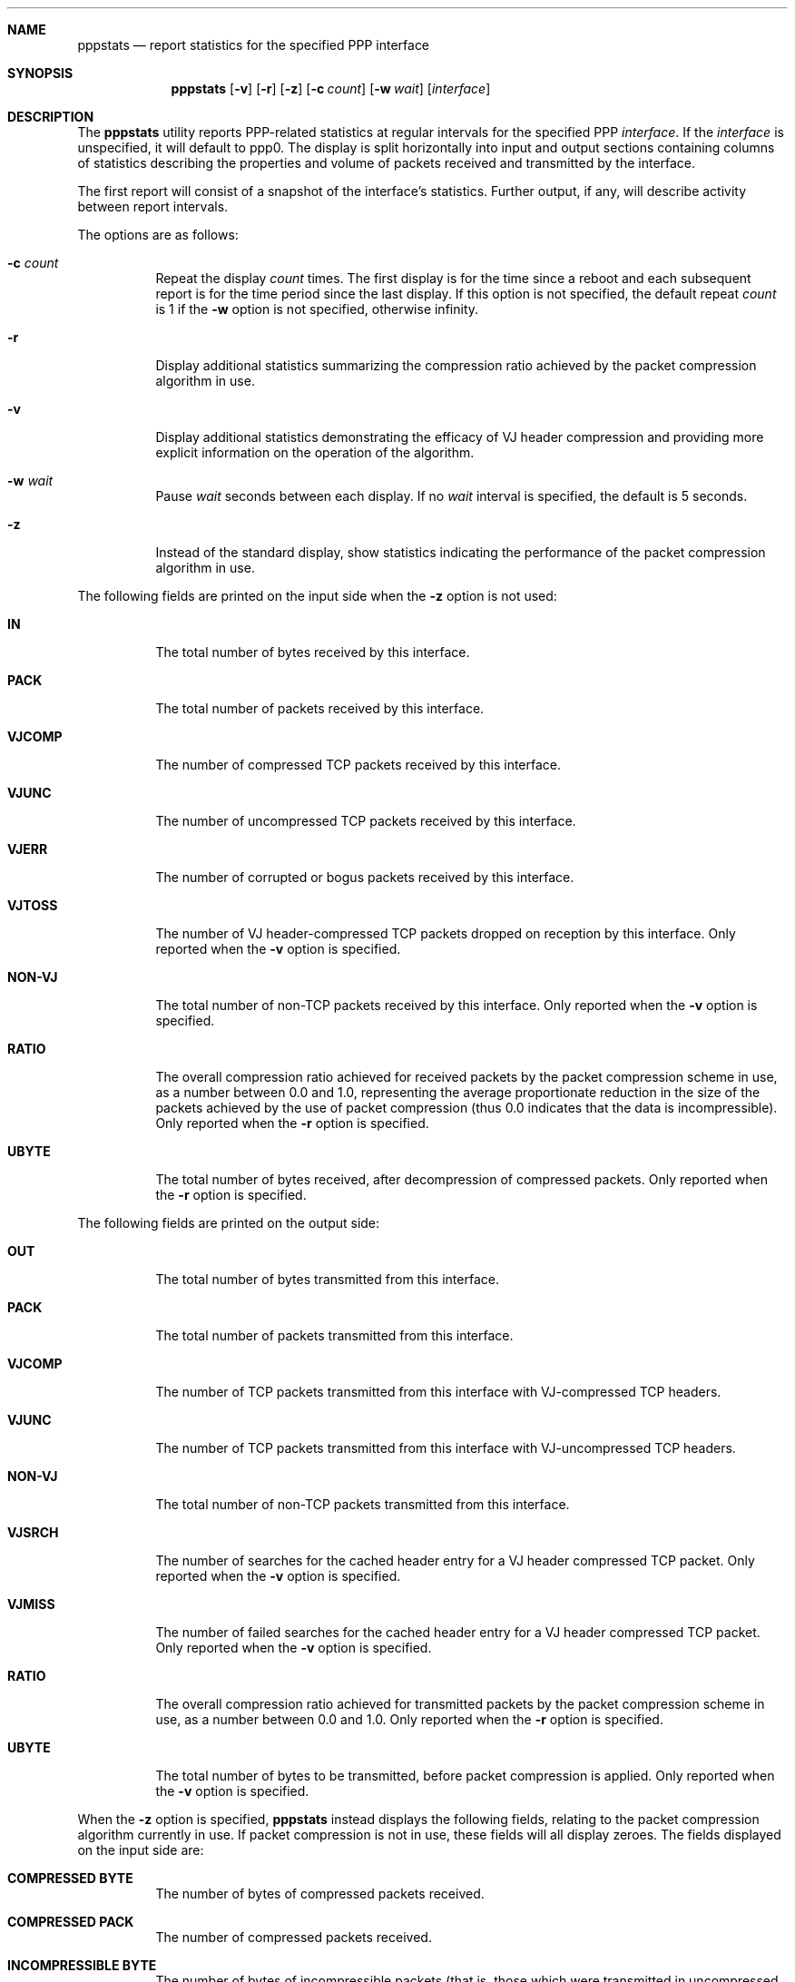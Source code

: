 .\"	@(#) $Header: /usr/cvsync/src/usr.sbin/pppd/pppstats/pppstats.8,v 1.1 1995/10/18 08:48:01 deraadt Exp $ (LBL)
.Dd November 15, 1994
.Dt PPPSTATS 8
.Sh NAME
.Nm pppstats
.Nd report statistics for the specified PPP interface
.Sh SYNOPSIS
.Nm pppstats
.Op Fl v
.Op Fl r
.Op Fl z
.Op Fl c Ar count
.Op Fl w Ar wait
.Op Ar interface
.Sh DESCRIPTION
.Pp
The 
.Nm pppstats
utility reports PPP-related statistics at regular intervals for the
specified PPP
.Ar interface .
If the
.Ar interface
is unspecified, it will default to ppp0.
The display is split horizontally
into input and output sections containing columns of statistics
describing the properties and volume of packets received and
transmitted by the interface.
.Pp
The first report will consist of a snapshot of the interface's
statistics.  Further output, if any, will describe activity between
report intervals.
.Pp
The options are as follows:
.Bl -tag -width Ds
.It Fl c Ar count
Repeat the display
.Ar count
times. The first display is for the time since a reboot and each
subsequent report is for the time period since the last display.
If this option is not specified, the default repeat
.Ar count
is 1 if the
.Fl w
option is not specified, otherwise infinity.
.It Fl r
Display additional statistics summarizing the compression ratio
achieved by the packet compression algorithm in use.
.It Fl v
Display additional statistics demonstrating the efficacy of VJ header
compression and providing more explicit information on the operation
of the algorithm.
.It Fl w Ar wait
Pause
.Ar wait
seconds between each display. If no
.Ar wait
interval is specified, the default is 5 seconds.
.It Fl z
Instead of the standard display, show statistics indicating the
performance of the packet compression algorithm in use.
.El
.Pp
The following fields are printed on the input side when the
.Fl z
option is not used:
.Bl -tag -width search
.It Li IN
The total number of bytes received by this interface.
.It Li PACK
The total number of packets received by this interface.
.It Li VJCOMP
The number of compressed TCP packets received by this interface.
.It Li VJUNC
The number of uncompressed TCP packets received by this interface.
.It Li VJERR
The number of corrupted or bogus packets received by this interface.
.It Li VJTOSS
The number of VJ header-compressed TCP packets dropped on reception by
this interface.  Only reported when the
.Fl v
option is specified.
.It Li NON-VJ
The total number of non-TCP packets received by this interface. Only
reported when the
.Fl v
option is specified.
.It Li RATIO
The overall compression ratio achieved for received packets by the
packet compression scheme in use, as a number between 0.0 and 1.0,
representing the average proportionate reduction in the size of the
packets achieved by the use of packet compression (thus 0.0 indicates
that the data is incompressible).  Only reported when the
.Fl r
option is specified.
.It Li UBYTE
The total number of bytes received, after decompression of compressed
packets.  Only reported when the
.Fl r
option is specified.
.El
.Pp
The following fields are printed on the output side:
.Bl -tag -width search
.It Li OUT
The total number of bytes transmitted from this interface.
.It Li PACK
The total number of packets transmitted from this interface.
.It Li VJCOMP
The number of TCP packets transmitted from this interface with
VJ-compressed TCP headers.
.It Li VJUNC
The number of TCP packets transmitted from this interface with
VJ-uncompressed TCP headers.
.It Li NON-VJ
The total number of non-TCP packets transmitted from this interface.
.It Li VJSRCH
The number of searches for the cached header entry for a VJ header
compressed TCP packet.  Only reported when the
.Fl v
option is specified.
.It Li VJMISS
The number of failed searches for the cached header entry for a
VJ header compressed TCP packet.  Only reported when the
.Fl v
option is specified.
.It Li RATIO
The overall compression ratio achieved for transmitted packets by the
packet compression scheme in use, as a number between 0.0 and 1.0.
Only reported when the
.Fl r
option is specified.
.It Li UBYTE
The total number of bytes to be transmitted, before packet compression
is applied.  Only reported when the
.Fl v
option is specified.
.El
.Pp
When the
.Fl z
option is specified,
.Nm pppstats
instead displays the following fields, relating to the packet
compression algorithm currently in use.  If packet compression is not
in use, these fields will all display zeroes.  The fields displayed on
the input side are:
.Bl -tag -width search
.It Li COMPRESSED BYTE
The number of bytes of compressed packets received.
.It Li COMPRESSED PACK
The number of compressed packets received.
.It Li INCOMPRESSIBLE BYTE
The number of bytes of incompressible packets (that is, those which
were transmitted in uncompressed form) received.
.It Li INCOMPRESSIBLE PACK
The number of incompressible packets received.
.It Li COMP RATIO
The recent compression ratio for incoming packets, as a number between
0.0 and 1.0.
.El
.Pp
The fields displayed on the output side are:
.Bl -tag -width search
.It Li COMPRESSED BYTE
The number of bytes of compressed packets transmitted.
.It Li COMPRESSED PACK
The number of compressed packets transmitted.
.It Li INCOMPRESSIBLE BYTE
The number of bytes of incompressible packets transmitted (that is,
those which were transmitted in uncompressed form).
.It Li INCOMPRESSIBLE PACK
The number of incompressible packets transmitted.
.It Li COMP RATIO
The recent compression ratio for outgoing packets, as a number between
0.0 and 1.0.
.El
.Sh SEE ALSO
.Xr pppd 8
